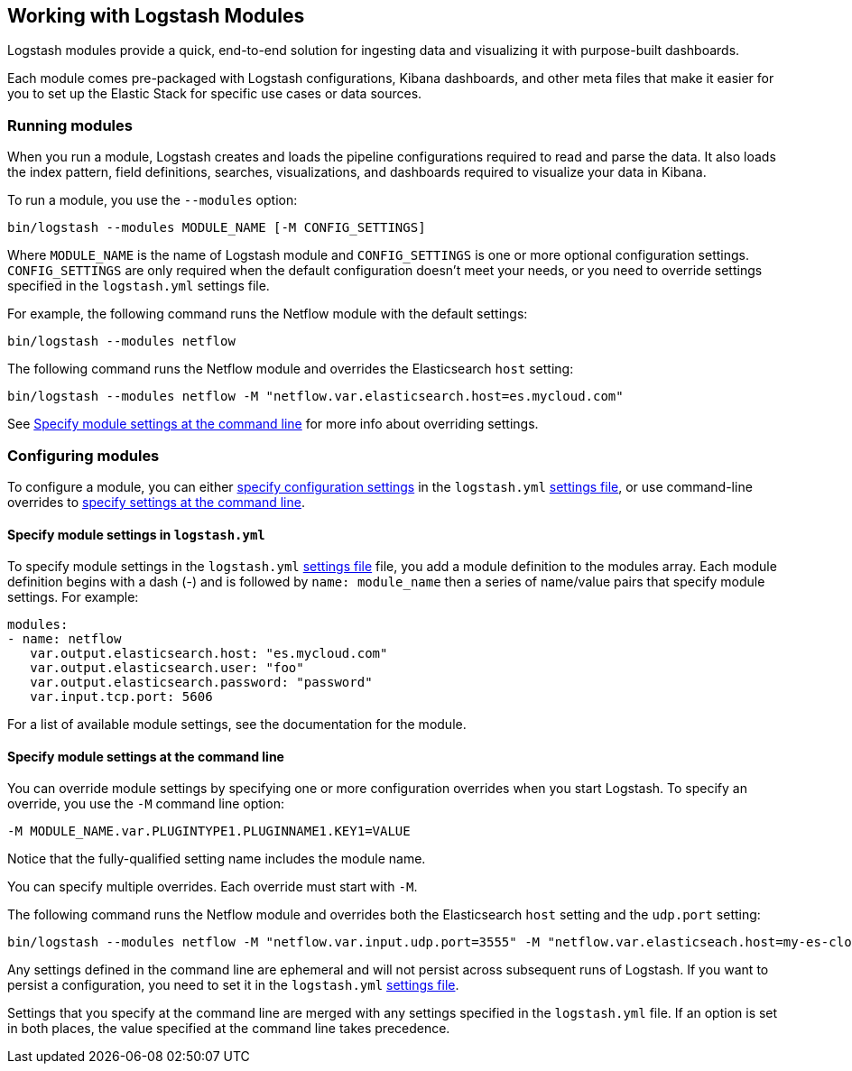 [[logstash-modules]]
== Working with Logstash Modules

Logstash modules provide a quick, end-to-end solution for ingesting data and
visualizing it with purpose-built dashboards.

Each module comes pre-packaged with Logstash configurations, Kibana dashboards,
and other meta files that make it easier for you to set up the Elastic Stack for
specific use cases or data sources.

[float]
[[running-logstash-modules]]
=== Running modules

When you run a module, Logstash creates and loads the pipeline configurations
required to read and parse the data. It also loads the index pattern,
field definitions, searches, visualizations, and dashboards required to
visualize your data in Kibana.

To run a module, you use the `--modules` option:

[source,shell]
----
bin/logstash --modules MODULE_NAME [-M CONFIG_SETTINGS]
----


//TODO: For 6.0, show how to run mutliple modules

Where `MODULE_NAME` is the name of Logstash module and `CONFIG_SETTINGS`
is one or more optional configuration settings. `CONFIG_SETTINGS` are only
required when the default configuration doesn't meet your needs, or you need to
override settings specified in the `logstash.yml` settings file.

For example, the following command runs the Netflow module with the default
settings:

[source,shell]
----
bin/logstash --modules netflow
----

The following command runs the Netflow module and overrides the Elasticsearch
`host` setting:

[source,shell]
----
bin/logstash --modules netflow -M "netflow.var.elasticsearch.host=es.mycloud.com"
----


See <<overriding-logstash-module-settings>> for more info about overriding settings.

[float]
[[configuring-logstash-modules]]
=== Configuring modules

To configure a module, you can either
<<setting-logstash-module-config,specify configuration settings>> in the
`logstash.yml` <<logstash-settings-file,settings file>>, or use command-line overrides to
<<overriding-logstash-module-settings,specify settings at the command line>>.

[float]
[[setting-logstash-module-config]]
==== Specify module settings in `logstash.yml`

To specify module settings in the `logstash.yml`
<<logstash-settings-file,settings file>> file, you add a module definition to
the modules array. Each module definition begins with a dash (-) and is followed
by `name: module_name` then a series of name/value pairs that specify module
settings. For example:

[source,shell]
----
modules:
- name: netflow
   var.output.elasticsearch.host: "es.mycloud.com"
   var.output.elasticsearch.user: "foo"
   var.output.elasticsearch.password: "password"
   var.input.tcp.port: 5606
----

For a list of available module settings, see the documentation for the module.

[float]
[[overriding-logstash-module-settings]]
==== Specify module settings at the command line

You can override module settings by specifying one or more configuration
overrides when you start Logstash. To specify an override, you use the `-M`
command line option:

[source,shell]
----
-M MODULE_NAME.var.PLUGINTYPE1.PLUGINNAME1.KEY1=VALUE
----

Notice that the fully-qualified setting name includes the module name.

You can specify multiple overrides. Each override must start with `-M`. 

The following command runs the Netflow module and overrides both the
Elasticsearch `host` setting and the `udp.port` setting:

[source,shell]
----
bin/logstash --modules netflow -M "netflow.var.input.udp.port=3555" -M "netflow.var.elasticseach.host=my-es-cloud"
----

Any settings defined in the command line are ephemeral and will not persist across
subsequent runs of Logstash. If you want to persist a configuration, you need to
set it in the `logstash.yml` <<logstash-settings-file,settings file>>.

Settings that you specify at the command line are merged with any settings 
specified in the `logstash.yml` file. If an option is set in both
places, the value specified at the command line takes precedence. 


